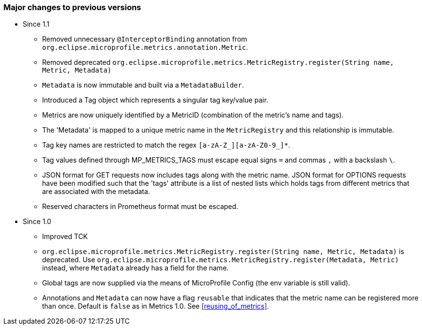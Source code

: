 //
// Copyright (c) 2016-2018 Contributors to the Eclipse Foundation
//
// See the NOTICE file(s) distributed with this work for additional
// information regarding copyright ownership.
//
// Licensed under the Apache License, Version 2.0 (the "License");
// you may not use this file except in compliance with the License.
// You may obtain a copy of the License at
//
//     http://www.apache.org/licenses/LICENSE-2.0
//
// Unless required by applicable law or agreed to in writing, software
// distributed under the License is distributed on an "AS IS" BASIS,
// WITHOUT WARRANTIES OR CONDITIONS OF ANY KIND, either express or implied.
// See the License for the specific language governing permissions and
// limitations under the License.
//

=== Major changes to previous versions

* Since 1.1
** Removed unnecessary `@InterceptorBinding` annotation from `org.eclipse.microprofile.metrics.annotation.Metric`.
** Removed deprecated `org.eclipse.microprofile.metrics.MetricRegistry.register(String name, Metric, Metadata)`
** `Metadata` is now immutable and built via a `MetadataBuilder`.
** Introduced a Tag object which represents a singular tag key/value pair.
** Metrics are now uniquely identified by a MetricID (combination of the metric's name and tags).
** The 'Metadata' is mapped to a unique metric name in the `MetricRegistry` and this relationship is immutable.
** Tag key names are restricted to match the regex `[a-zA-Z_][a-zA-Z0-9_]*`.
** Tag values defined through MP_METRICS_TAGS must escape equal signs `=` and commas `,` with a backslash `\`.
** JSON format for GET requests now includes tags along with the metric name. JSON format for OPTIONS requests
have been modified such that the 'tags' attribute is a list of nested lists which holds tags from different metrics that
 are associated with the metadata.
** Reserved characters in Prometheus format must be escaped.


* Since 1.0
** Improved TCK
** `org.eclipse.microprofile.metrics.MetricRegistry.register(String name, Metric, Metadata)` is deprecated.
Use `org.eclipse.microprofile.metrics.MetricRegistry.register(Metadata, Metric)` instead, where `Metadata`
already has a field for the name.
** Global tags are now supplied via the means of MicroProfile Config (the env variable is still valid).
** Annotations and `Metadata` can now have a flag `reusable` that indicates that the metric name can be registered
more than once. Default is `false` as in Metrics 1.0. See <<reusing_of_metrics>>.
